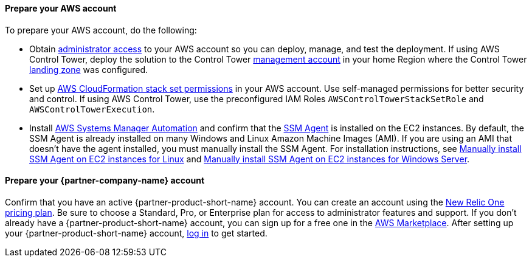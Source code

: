 // If no preperation is required, remove all content from here

==== Prepare your AWS account

To prepare your AWS account, do the following:

* Obtain https://docs.aws.amazon.com/IAM/latest/UserGuide/access_policies_job-functions.html#jf_administrator[administrator access^] to your AWS account so you can deploy, manage, and test the deployment. If using AWS Control Tower, deploy the solution to the Control Tower https://docs.aws.amazon.com/controltower/latest/userguide/how-control-tower-works.html#what-is-master[management account^] in your home Region where the Control Tower https://aws.amazon.com/controltower/features/#Landing_Zone[landing zone^] was configured.
* Set up https://docs.aws.amazon.com/AWSCloudFormation/latest/UserGuide/stacksets-prereqs.html[AWS CloudFormation stack set permissions^] in your AWS account. Use self-managed permissions for better security and control. If using AWS Control Tower, use the preconfigured IAM Roles `AWSControlTowerStackSetRole` and `AWSControlTowerExecution`.
* Install https://docs.aws.amazon.com/systems-manager/latest/userguide/systems-manager-automation.html[AWS Systems Manager Automation^] and confirm that the https://docs.aws.amazon.com/systems-manager/latest/userguide/ssm-agent.html[SSM Agent^] is installed on the EC2 instances. By default, the SSM Agent is already installed on many Windows and Linux Amazon Machine Images (AMI). If you are using an AMI that doesn't have the agent installed, you must manually install the SSM Agent. For installation instructions, see https://docs.aws.amazon.com/systems-manager/latest/userguide/sysman-manual-agent-install.html[Manually install SSM Agent on EC2 instances for Linux^] and https://docs.aws.amazon.com/systems-manager/latest/userguide/sysman-install-win.html[Manually install SSM Agent on EC2 instances for Windows Server^].  

==== Prepare your {partner-company-name} account

Confirm that you have an active {partner-product-short-name} account. You can create an account using the https://docs.newrelic.com/docs/accounts/accounts-billing/new-relic-one-pricing-users/pricing-billing[New Relic One pricing plan^]. Be sure to choose a Standard, Pro, or Enterprise plan for access to administrator features and support. If you don't already have a {partner-product-short-name} account, you can sign up for a free one in the https://aws.amazon.com/marketplace/pp/B08L5FQMTG[AWS Marketplace^]. After setting up your {partner-product-short-name} account, https://one.newrelic.com/[log in^] to get started. 
